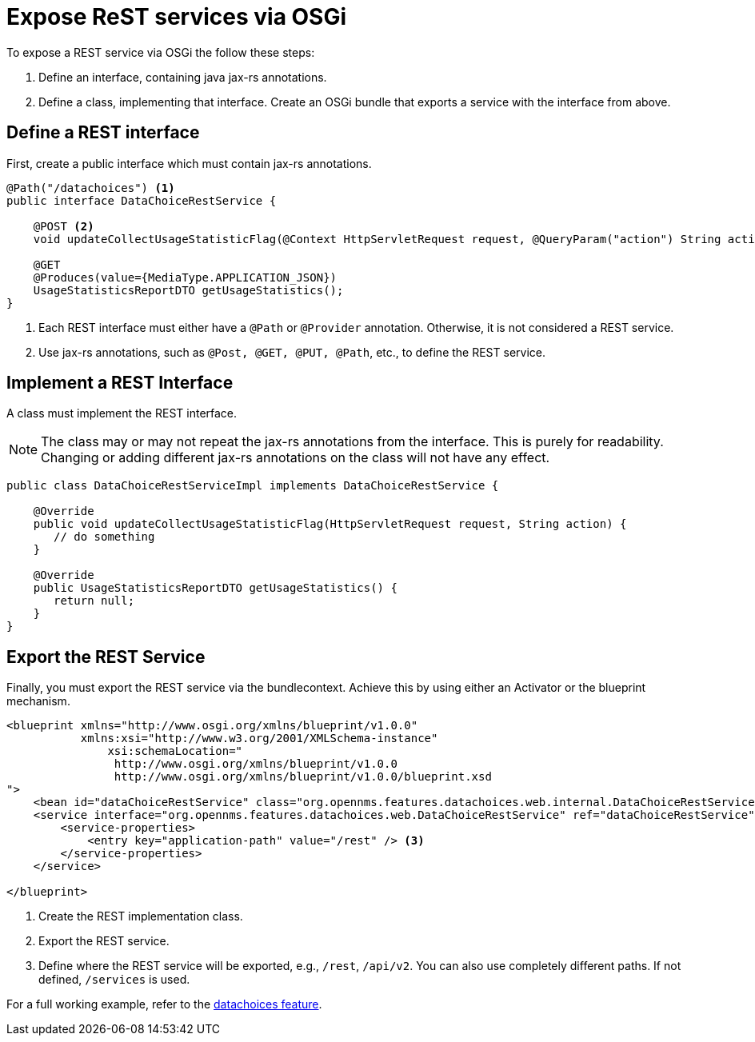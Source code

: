 
= Expose ReST services via OSGi

To expose a REST service via OSGi the follow these steps:

. Define an interface, containing java jax-rs annotations.
. Define a class, implementing that interface.
Create an OSGi bundle that exports a service with the interface from above.


== Define a REST interface

First, create a public interface which must contain jax-rs annotations.

[source, java]
----
@Path("/datachoices") <1>
public interface DataChoiceRestService {

    @POST <2>
    void updateCollectUsageStatisticFlag(@Context HttpServletRequest request, @QueryParam("action") String action);

    @GET
    @Produces(value={MediaType.APPLICATION_JSON})
    UsageStatisticsReportDTO getUsageStatistics();
}
----
<1>  Each REST interface must either have a `@Path` or `@Provider` annotation.
     Otherwise, it is not considered a REST service.
<2>  Use jax-rs annotations, such as `@Post, @GET, @PUT, @Path`, etc., to define the REST service.

== Implement a REST Interface

A class must implement the REST interface.

NOTE: The class may or may not repeat the jax-rs annotations from the interface.
        This is purely for readability.
        Changing or adding different jax-rs annotations on the class will not have any effect.

[source, java]
----
public class DataChoiceRestServiceImpl implements DataChoiceRestService {

    @Override
    public void updateCollectUsageStatisticFlag(HttpServletRequest request, String action) {
       // do something
    }

    @Override
    public UsageStatisticsReportDTO getUsageStatistics() {
       return null;
    }
}
----

== Export the REST Service

Finally, you must export the REST service via the bundlecontext.
Achieve this by using either an Activator or the blueprint mechanism.

[source, xml]
----
<blueprint xmlns="http://www.osgi.org/xmlns/blueprint/v1.0.0"
           xmlns:xsi="http://www.w3.org/2001/XMLSchema-instance"
	       xsi:schemaLocation="
                http://www.osgi.org/xmlns/blueprint/v1.0.0
                http://www.osgi.org/xmlns/blueprint/v1.0.0/blueprint.xsd
">
    <bean id="dataChoiceRestService" class="org.opennms.features.datachoices.web.internal.DataChoiceRestServiceImpl" /> <1>
    <service interface="org.opennms.features.datachoices.web.DataChoiceRestService" ref="dataChoiceRestService" > <2>
        <service-properties>
            <entry key="application-path" value="/rest" /> <3>
        </service-properties>
    </service>

</blueprint>
----
<1>  Create the REST implementation class.
<2>  Export the REST service.
<3>  Define where the REST service will be exported, e.g., `/rest`, `/api/v2`. You can also use completely different paths.
     If not defined, `/services` is used.


For a full working example, refer to the link:https://github.com/OpenNMS/opennms/tree/develop/features/datachoices[datachoices feature].
